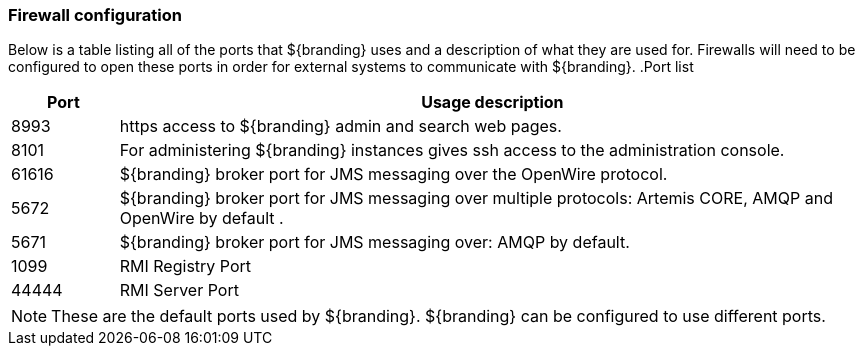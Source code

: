 === Firewall configuration
Below is a table listing all of the ports that ${branding} uses and a description of what they are used for. Firewalls will need to be configured to open these ports in order for external systems to communicate with ${branding}.
.Port list
[cols="1a,7a" options="header"]
|===
|Port
|Usage description

|8993 
|https access to ${branding} admin and search web pages.

|8101
|For administering ${branding} instances gives ssh access to the administration console.

|61616
|${branding} broker port for JMS messaging over the OpenWire protocol.

|5672
|${branding} broker port for JMS messaging over multiple protocols: Artemis CORE, AMQP and OpenWire by default .

|5671
|${branding} broker port for JMS messaging over: AMQP by default.

|1099
|RMI Registry Port

|44444
|RMI Server Port

|===
[NOTE]
====
These are the default ports used by ${branding}. ${branding} can be configured to use different ports.
====